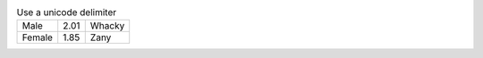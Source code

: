 .. csv-table:: Use a unicode delimiter
   :delim: U+2C

   "Male ", 2.01, "Whacky"
   "Female", 1.85, "Zany"
